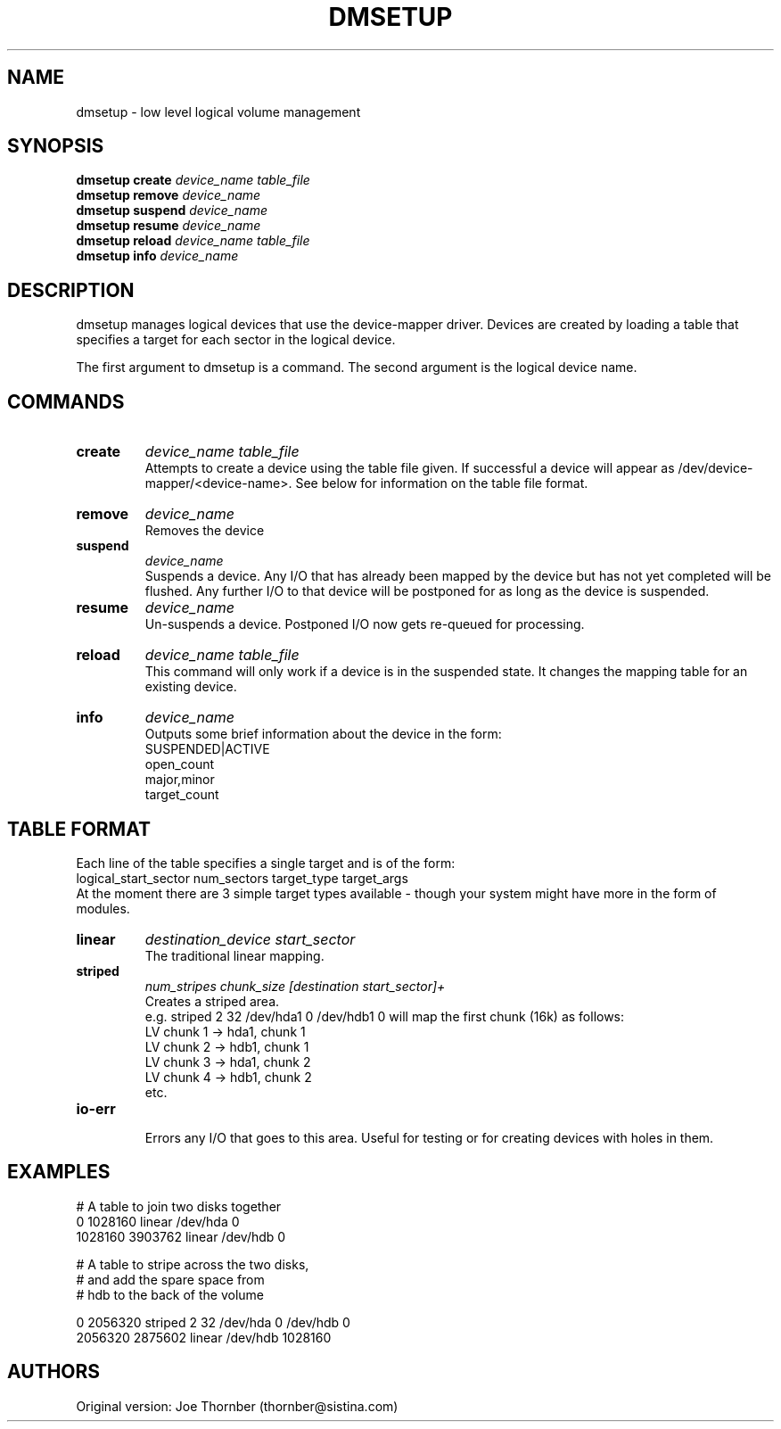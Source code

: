 .TH DMSETUP 8 "Nov 29 2001" "Linux" "MAINTENTANCE COMMANDS"
.SH NAME
dmsetup \- low level logical volume management
.SH SYNOPSIS
.ad l
.B dmsetup create
.I device_name table_file
.br
.B dmsetup remove
.I device_name
.br
.B dmsetup suspend
.I device_name
.br
.B dmsetup resume
.I device_name
.br
.B dmsetup reload
.I device_name table_file
.br
.B dmsetup info
.I device_name
.ad b
.SH DESCRIPTION
dmsetup manages logical devices that use the device-mapper driver.  
Devices are created by loading a table that specifies a target for
each sector in the logical device.

The first argument to dmsetup is a command. 
The second argument is the logical device name.
.SH COMMANDS
.IP \fBcreate
.I device_name table_file
.br
Attempts to create a device using the table file given.  If
successful a device will appear as
/dev/device-mapper/<device-name>.  See below for information
on the table file format.
.IP \fBremove
.I device_name
.br
Removes the device
.IP \fBsuspend
.I device_name
.br
Suspends a device.  Any I/O that has already been mapped by the device
but has not yet completed will be flushed.  Any further I/O to that
device will be postponed for as long as the device is suspended.
.IP \fBresume
.I device_name
.br
Un-suspends a device.  Postponed I/O now gets re-queued for processing.
.IP \fBreload
.I device_name table_file
.br
This command will only work if a device is in the suspended state.
It changes the mapping table for an existing device.
.IP \fBinfo
.I device_name
.br
Outputs some brief information about the device in the form:
.br
    SUSPENDED|ACTIVE
.br
    open_count
.br
    major,minor
.br
    target_count
.SH TABLE FORMAT
Each line of the table specifies a single target and is of the form:
.br
    logical_start_sector num_sectors target_type target_args
.br
.br
At the moment there are 3 simple target types available - though your
system might have more in the form of modules.

.IP \fBlinear
.I destination_device start_sector
.br
The traditional linear mapping.

.IP \fBstriped
.I num_stripes chunk_size [destination start_sector]+
.br
Creates a striped area.
.br
e.g. striped 2 32 /dev/hda1 0 /dev/hdb1 0
will map the first chunk (16k) as follows:
.br
    LV chunk 1 -> hda1, chunk 1
.br
    LV chunk 2 -> hdb1, chunk 1
.br
    LV chunk 3 -> hda1, chunk 2
.br
    LV chunk 4 -> hdb1, chunk 2
.br
    etc.


.IP \fBio-err
.br
Errors any I/O that goes to this area.  Useful for testing or
for creating devices with holes in them.


.SH EXAMPLES


# A table to join two disks together
.br
.br
0 1028160 linear /dev/hda 0
.br
1028160 3903762 linear /dev/hdb 0



# A table to stripe across the two disks, 
.br
# and add the spare space from
.br
# hdb to the back of the volume

0 2056320 striped 2 32 /dev/hda 0 /dev/hdb 0
.br
2056320 2875602 linear /dev/hdb 1028160

.SH AUTHORS
Original version: Joe Thornber (thornber@sistina.com)

